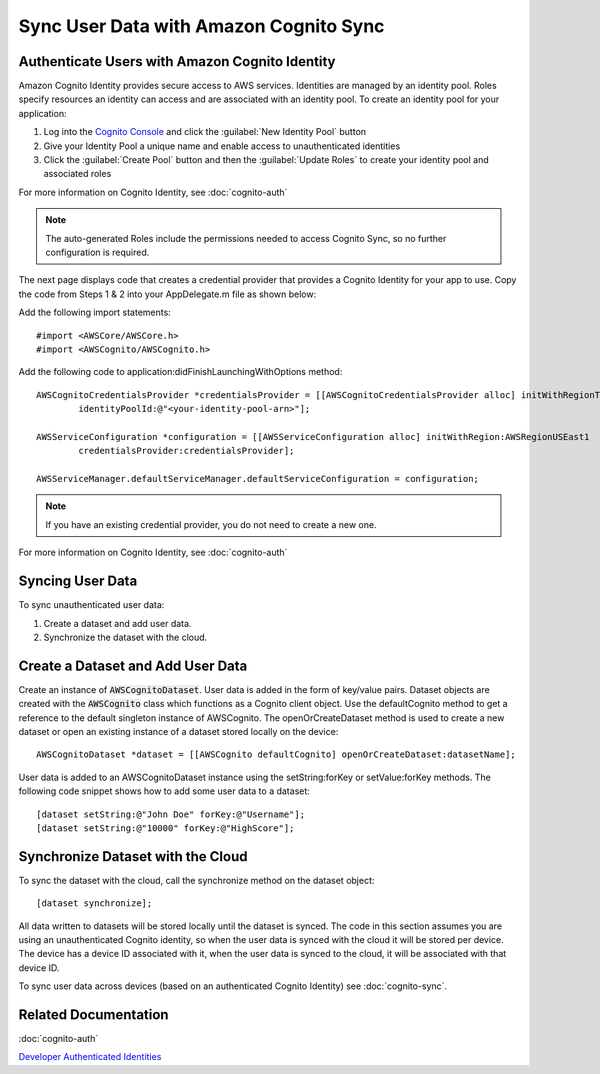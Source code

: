 .. Copyright 2010-2017 Amazon.com, Inc. or its affiliates. All Rights Reserved.

   This work is licensed under a Creative Commons Attribution-NonCommercial-ShareAlike 4.0
   International License (the "License"). You may not use this file except in compliance with the
   License. A copy of the License is located at http://creativecommons.org/licenses/by-nc-sa/4.0/.

   This file is distributed on an "AS IS" BASIS, WITHOUT WARRANTIES OR CONDITIONS OF ANY KIND,
   either express or implied. See the License for the specific language governing permissions and
   limitations under the License.

#######################################
Sync User Data with Amazon Cognito Sync
#######################################

.. highlight:: objc

Authenticate Users with Amazon Cognito Identity
----------------------------------------

Amazon Cognito Identity provides secure access to AWS services. Identities are managed by an identity pool. Roles specify resources an identity can access and are associated with an identity pool. To create an identity pool for your application:

#. Log into the `Cognito Console`_ and click the :guilabel:`New Identity Pool` button
#. Give your Identity Pool a unique name and enable access to unauthenticated identities
#. Click the :guilabel:`Create Pool` button and then the :guilabel:`Update Roles` to create your identity pool and associated roles

For more information on Cognito Identity, see :doc:`cognito-auth`

.. note::

	The auto-generated Roles include the permissions needed to access Cognito Sync, so no further configuration is required.

The next page displays code that creates a credential provider that provides a Cognito Identity for your app to use. Copy the code from Steps 1 & 2 into your AppDelegate.m file as shown below:

Add the following import statements:
::

	#import <AWSCore/AWSCore.h>
	#import <AWSCognito/AWSCognito.h>

Add the following code to application:didFinishLaunchingWithOptions method:
::

	AWSCognitoCredentialsProvider *credentialsProvider = [[AWSCognitoCredentialsProvider alloc] initWithRegionType:AWSRegionUSEast1
		identityPoolId:@"<your-identity-pool-arn>"];

	AWSServiceConfiguration *configuration = [[AWSServiceConfiguration alloc] initWithRegion:AWSRegionUSEast1
		credentialsProvider:credentialsProvider];

	AWSServiceManager.defaultServiceManager.defaultServiceConfiguration = configuration;

.. note::
	If you have an existing credential provider, you do not need to create a new one.

For more information on Cognito Identity, see :doc:`cognito-auth`

Syncing User Data
-----------------

To sync unauthenticated user data:

#. Create a dataset and add user data.
#. Synchronize the dataset with the cloud.

Create a Dataset and Add User Data
----------------------------------

Create an instance of :code:`AWSCognitoDataset`. User data is added in the form of key/value pairs. Dataset objects are created with the :code:`AWSCognito` class which functions as a Cognito client object. Use the defaultCognito method to get a reference to the default singleton instance of AWSCognito. The openOrCreateDataset method is used to create a new dataset or open an existing instance of a dataset stored locally on the device:
::

	AWSCognitoDataset *dataset = [[AWSCognito defaultCognito] openOrCreateDataset:datasetName];

User data is added to an AWSCognitoDataset instance using the setString\:forKey or setValue\:forKey methods. The following code snippet shows how to add some user data to a dataset:
::

	[dataset setString:@"John Doe" forKey:@"Username"];
	[dataset setString:@"10000" forKey:@"HighScore"];

Synchronize Dataset with the Cloud
----------------------------------

To sync the dataset with the cloud, call the synchronize method on the dataset object:
::

	[dataset synchronize];

All data written to datasets will be stored locally until the dataset is synced. The code in this section assumes you are using an unauthenticated Cognito identity, so when the user data is synced with the cloud it will be stored per device. The device has a device ID associated with it, when the user data is synced to the cloud, it will be associated with that device ID.

To sync user data across devices (based on an authenticated Cognito Identity) see :doc:`cognito-sync`.

Related Documentation
---------------------
:doc:`cognito-auth`

`Developer Authenticated Identities`_


.. _Cognito Console: https://console.aws.amazon.com/cognito
.. _Developer Authenticated Identities: http://docs.aws.amazon.com/mobile/sdkforios/developerguide/cognito-auth.html#using-developer-authenticated-identities


